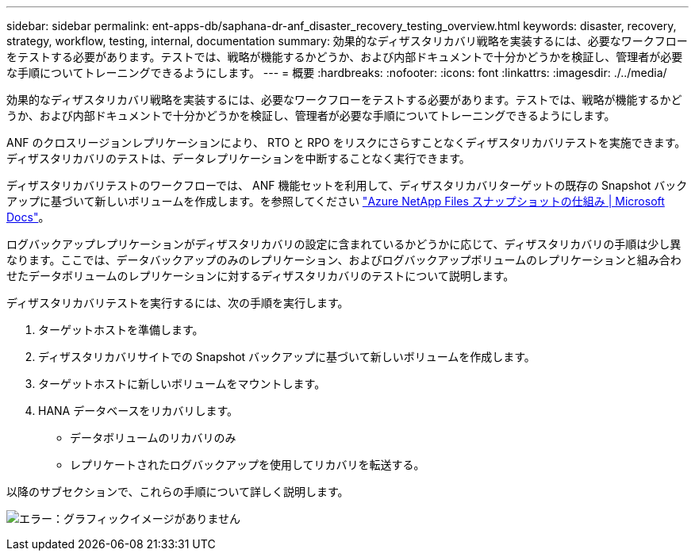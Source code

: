 ---
sidebar: sidebar 
permalink: ent-apps-db/saphana-dr-anf_disaster_recovery_testing_overview.html 
keywords: disaster, recovery, strategy, workflow, testing, internal, documentation 
summary: 効果的なディザスタリカバリ戦略を実装するには、必要なワークフローをテストする必要があります。テストでは、戦略が機能するかどうか、および内部ドキュメントで十分かどうかを検証し、管理者が必要な手順についてトレーニングできるようにします。 
---
= 概要
:hardbreaks:
:nofooter: 
:icons: font
:linkattrs: 
:imagesdir: ./../media/


効果的なディザスタリカバリ戦略を実装するには、必要なワークフローをテストする必要があります。テストでは、戦略が機能するかどうか、および内部ドキュメントで十分かどうかを検証し、管理者が必要な手順についてトレーニングできるようにします。

ANF のクロスリージョンレプリケーションにより、 RTO と RPO をリスクにさらすことなくディザスタリカバリテストを実施できます。ディザスタリカバリのテストは、データレプリケーションを中断することなく実行できます。

ディザスタリカバリテストのワークフローでは、 ANF 機能セットを利用して、ディザスタリカバリターゲットの既存の Snapshot バックアップに基づいて新しいボリュームを作成します。を参照してください https://docs.microsoft.com/en-us/azure/azure-netapp-files/snapshots-introduction["Azure NetApp Files スナップショットの仕組み | Microsoft Docs"^]。

ログバックアップレプリケーションがディザスタリカバリの設定に含まれているかどうかに応じて、ディザスタリカバリの手順は少し異なります。ここでは、データバックアップのみのレプリケーション、およびログバックアップボリュームのレプリケーションと組み合わせたデータボリュームのレプリケーションに対するディザスタリカバリのテストについて説明します。

ディザスタリカバリテストを実行するには、次の手順を実行します。

. ターゲットホストを準備します。
. ディザスタリカバリサイトでの Snapshot バックアップに基づいて新しいボリュームを作成します。
. ターゲットホストに新しいボリュームをマウントします。
. HANA データベースをリカバリします。
+
** データボリュームのリカバリのみ
** レプリケートされたログバックアップを使用してリカバリを転送する。




以降のサブセクションで、これらの手順について詳しく説明します。

image:saphana-dr-anf_image18.png["エラー：グラフィックイメージがありません"]
